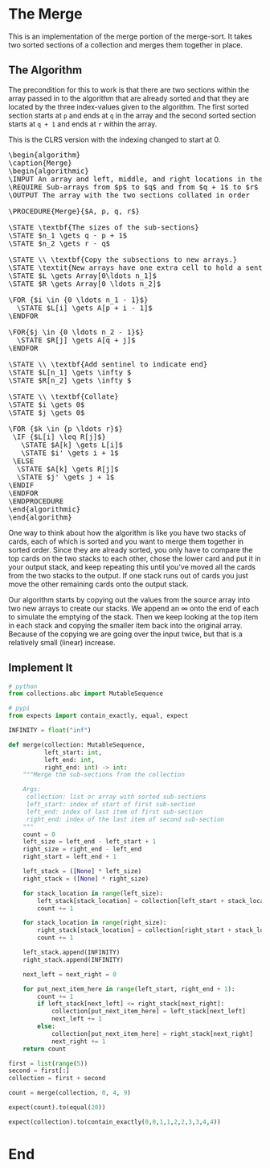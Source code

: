 #+BEGIN_COMMENT
.. title: The Merge
.. slug: the-merge
.. date: 2022-01-23 17:32:22 UTC-08:00
.. tags: sorting,algorithms
.. category: Sorting
.. link:
.. description: The Merge algorithm.
.. type: text
.. has_pseudocode: yes indeed
#+END_COMMENT
#+OPTIONS: ^:{}
#+TOC: headlines 3
#+PROPERTY: header-args :session ~/.local/share/jupyter/runtime/kernel-43137634-23b8-443d-a445-8fa11a11f88f-ssh.json
#+BEGIN_SRC python :results none :exports none
%load_ext autoreload
%autoreload 2
#+END_SRC
* The Merge
This is an implementation of the merge portion of the merge-sort. It takes two sorted sections of a collection and merges them together in place.

** The Algorithm
The precondition for this to work is that there are two sections within the array passed in to the algorithm that are already sorted and that they are located by the three index-values given to the algorithm. The first sorted section starts at ~p~ and ends at ~q~ in the array and the second sorted section starts at ~q + 1~ and ends at ~r~ within the array.

This is the CLRS version with the indexing changed to start at 0.

#+begin_export html
<pre id="the-merge" style="display:hidden;">
\begin{algorithm}
\caption{Merge}
\begin{algorithmic}
\INPUT An array and left, middle, and right locations in the array
\REQUIRE Sub-arrays from $p$ to $q$ and from $q + 1$ to $r$ are sorted
\OUTPUT The array with the two sections collated in order

\PROCEDURE{Merge}{$A, p, q, r$}

\STATE \textbf{The sizes of the sub-sections}
\STATE $n_1 \gets q - p + 1$
\STATE $n_2 \gets r - q$

\STATE \\ \textbf{Copy the subsections to new arrays.}
\STATE \textit{New arrays have one extra cell to hold a sentinel.}
\STATE $L \gets Array[0\ldots n_1]$
\STATE $R \gets Array[0 \ldots n_2]$

\FOR {$i \in {0 \ldots n_1 - 1}$}
  \STATE $L[i] \gets A[p + i - 1]$
\ENDFOR

\FOR{$j \in {0 \ldots n_2 - 1}$}
  \STATE $R[j] \gets A[q + j]$
\ENDFOR

\STATE \\ \textbf{Add sentinel to indicate end}
\STATE $L[n_1] \gets \infty $
\STATE $R[n_2] \gets \infty $

\STATE \\ \textbf{Collate}
\STATE $i \gets 0$
\STATE $j \gets 0$

\FOR {$k \in {p \ldots r}$}
 \IF {$L[i] \leq R[j]$}
   \STATE $A[k] \gets L[i]$
   \STATE $i' \gets i + 1$
 \ELSE
  \STATE $A[k] \gets R[j]$
  \STATE $j' \gets j + 1$
\ENDIF
\ENDFOR
\ENDPROCEDURE
\end{algorithmic}
\end{algorithm}
</pre>
#+end_export

One way to think about how the algorithm is like you have two stacks of cards, each of which is sorted and you want to merge them together in sorted order. Since they are already sorted, you only have to compare the top cards on the two stacks to each other, chose the lower card and put it in your output stack, and keep repeating this until you've moved all the cards from the two stacks to the output. If one stack runs out of cards you just move the other remaining cards onto the output stack.

Our algorithm starts by copying out the values from the source array into two new arrays to create our stacks. We append an \(\infty\) onto the end of each to simulate the emptying of the stack. Then we keep looking at the top item in each stack and copying the smaller item back into the original array. Because of the copying we are going over the input twice, but that is a relatively small (linear) increase.
** Implement It
#+begin_src python :results none
# python
from collections.abc import MutableSequence

# pypi
from expects import contain_exactly, equal, expect
#+end_src

#+begin_src python :results none
INFINITY = float("inf")
#+end_src

#+begin_src python :results none
def merge(collection: MutableSequence,
          left_start: int,
          left_end: int,
          right_end: int) -> int:
    """Merge the sub-sections from the collection

    Args:
     collection: list or array with sorted sub-sections
     left_start: index of start of first sub-section
     left_end: index of last item of first sub-section
     right_end: index of the last item of second sub-section
    """
    count = 0
    left_size = left_end - left_start + 1
    right_size = right_end - left_end
    right_start = left_end + 1

    left_stack = ([None] * left_size)
    right_stack = ([None] * right_size)
    
    for stack_location in range(left_size):
        left_stack[stack_location] = collection[left_start + stack_location]
        count += 1
        
    for stack_location in range(right_size):
        right_stack[stack_location] = collection[right_start + stack_location]
        count += 1

    left_stack.append(INFINITY)
    right_stack.append(INFINITY)

    next_left = next_right = 0

    for put_next_item_here in range(left_start, right_end + 1):
        count += 1
        if left_stack[next_left] <= right_stack[next_right]:
            collection[put_next_item_here] = left_stack[next_left]
            next_left += 1
        else:
            collection[put_next_item_here] = right_stack[next_right]
            next_right += 1
    return count
#+end_src

#+begin_src python :results none
first = list(range(5))
second = first[:]
collection = first + second

count = merge(collection, 0, 4, 9)

expect(count).to(equal(20))

expect(collection).to(contain_exactly(0,0,1,1,2,2,3,3,4,4))
#+end_src
* End
#+begin_export html
<script>
window.addEventListener('load', function () {
    pseudocode.renderElement(document.getElementById("the-merge"));
});
</script>
#+end_export
